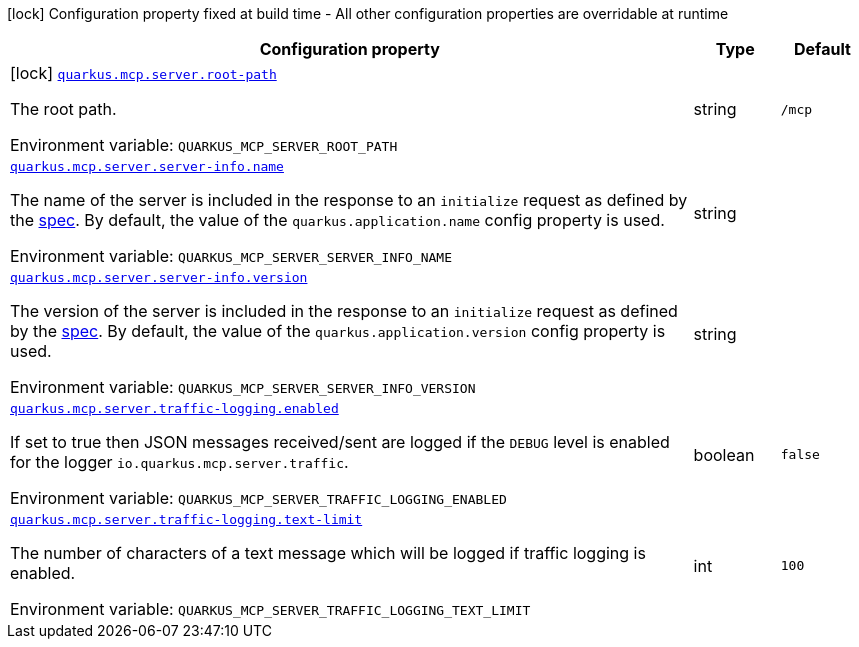 [.configuration-legend]
icon:lock[title=Fixed at build time] Configuration property fixed at build time - All other configuration properties are overridable at runtime
[.configuration-reference.searchable, cols="80,.^10,.^10"]
|===

h|[.header-title]##Configuration property##
h|Type
h|Default

a|icon:lock[title=Fixed at build time] [[quarkus-mcp-server_quarkus-mcp-server-root-path]] [.property-path]##link:#quarkus-mcp-server_quarkus-mcp-server-root-path[`quarkus.mcp.server.root-path`]##

[.description]
--
The root path.


ifdef::add-copy-button-to-env-var[]
Environment variable: env_var_with_copy_button:+++QUARKUS_MCP_SERVER_ROOT_PATH+++[]
endif::add-copy-button-to-env-var[]
ifndef::add-copy-button-to-env-var[]
Environment variable: `+++QUARKUS_MCP_SERVER_ROOT_PATH+++`
endif::add-copy-button-to-env-var[]
--
|string
|`/mcp`

a| [[quarkus-mcp-server_quarkus-mcp-server-server-info-name]] [.property-path]##link:#quarkus-mcp-server_quarkus-mcp-server-server-info-name[`quarkus.mcp.server.server-info.name`]##

[.description]
--
The name of the server is included in the response to an `initialize` request as defined by the
https://spec.modelcontextprotocol.io/specification/basic/lifecycle/#initialization[spec].
By default, the value of the `quarkus.application.name` config property is used.


ifdef::add-copy-button-to-env-var[]
Environment variable: env_var_with_copy_button:+++QUARKUS_MCP_SERVER_SERVER_INFO_NAME+++[]
endif::add-copy-button-to-env-var[]
ifndef::add-copy-button-to-env-var[]
Environment variable: `+++QUARKUS_MCP_SERVER_SERVER_INFO_NAME+++`
endif::add-copy-button-to-env-var[]
--
|string
|

a| [[quarkus-mcp-server_quarkus-mcp-server-server-info-version]] [.property-path]##link:#quarkus-mcp-server_quarkus-mcp-server-server-info-version[`quarkus.mcp.server.server-info.version`]##

[.description]
--
The version of the server is included in the response to an `initialize` request as defined by the
https://spec.modelcontextprotocol.io/specification/basic/lifecycle/#initialization[spec].
By default, the value of the `quarkus.application.version` config property is used.


ifdef::add-copy-button-to-env-var[]
Environment variable: env_var_with_copy_button:+++QUARKUS_MCP_SERVER_SERVER_INFO_VERSION+++[]
endif::add-copy-button-to-env-var[]
ifndef::add-copy-button-to-env-var[]
Environment variable: `+++QUARKUS_MCP_SERVER_SERVER_INFO_VERSION+++`
endif::add-copy-button-to-env-var[]
--
|string
|

a| [[quarkus-mcp-server_quarkus-mcp-server-traffic-logging-enabled]] [.property-path]##link:#quarkus-mcp-server_quarkus-mcp-server-traffic-logging-enabled[`quarkus.mcp.server.traffic-logging.enabled`]##

[.description]
--
If set to true then JSON messages received/sent are logged if the `DEBUG` level is enabled for the logger `io.quarkus.mcp.server.traffic`.


ifdef::add-copy-button-to-env-var[]
Environment variable: env_var_with_copy_button:+++QUARKUS_MCP_SERVER_TRAFFIC_LOGGING_ENABLED+++[]
endif::add-copy-button-to-env-var[]
ifndef::add-copy-button-to-env-var[]
Environment variable: `+++QUARKUS_MCP_SERVER_TRAFFIC_LOGGING_ENABLED+++`
endif::add-copy-button-to-env-var[]
--
|boolean
|`false`

a| [[quarkus-mcp-server_quarkus-mcp-server-traffic-logging-text-limit]] [.property-path]##link:#quarkus-mcp-server_quarkus-mcp-server-traffic-logging-text-limit[`quarkus.mcp.server.traffic-logging.text-limit`]##

[.description]
--
The number of characters of a text message which will be logged if traffic logging is enabled.


ifdef::add-copy-button-to-env-var[]
Environment variable: env_var_with_copy_button:+++QUARKUS_MCP_SERVER_TRAFFIC_LOGGING_TEXT_LIMIT+++[]
endif::add-copy-button-to-env-var[]
ifndef::add-copy-button-to-env-var[]
Environment variable: `+++QUARKUS_MCP_SERVER_TRAFFIC_LOGGING_TEXT_LIMIT+++`
endif::add-copy-button-to-env-var[]
--
|int
|`100`

|===

